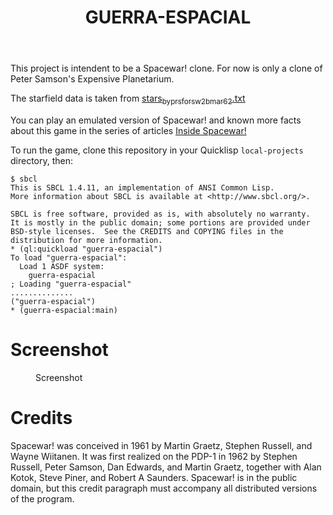 #+TITLE: GUERRA-ESPACIAL

This project is intendent to be a Spacewar! clone. For now is only a clone of
Peter Samson's Expensive Planetarium.

The starfield data is taken from
[[https://www.masswerk.at/spacewar/sources/stars_by_prs_for_sw2b_mar62.txt][stars_by_prs_for_sw2b_mar62.txt]]

You can play an emulated version of Spacewar! and known more facts about this
game in the series of articles
[[https://www.masswerk.at/spacewar/inside/][Inside Spacewar!]]

To run the game, clone this repository in your Quicklisp =local-projects= directory, then:

#+BEGIN_SRC
$ sbcl
This is SBCL 1.4.11, an implementation of ANSI Common Lisp.
More information about SBCL is available at <http://www.sbcl.org/>.

SBCL is free software, provided as is, with absolutely no warranty.
It is mostly in the public domain; some portions are provided under
BSD-style licenses.  See the CREDITS and COPYING files in the
distribution for more information.
* (ql:quickload "guerra-espacial")
To load "guerra-espacial":
  Load 1 ASDF system:
    guerra-espacial
; Loading "guerra-espacial"
..............
("guerra-espacial")
* (guerra-espacial:main)
#+END_SRC

* Screenshot

#+CAPTION: Screenshot
#+NAME:   fig:sc01
[[./guerra-espacial.gif]]


* Credits

Spacewar! was conceived in 1961 by Martin Graetz, Stephen Russell, and Wayne
Wiitanen. It was first realized on the PDP-1 in 1962 by Stephen Russell, Peter
Samson, Dan Edwards, and Martin Graetz, together with Alan Kotok, Steve Piner,
and Robert A Saunders. Spacewar! is in the public domain, but this credit
paragraph must accompany all distributed versions of the program.
